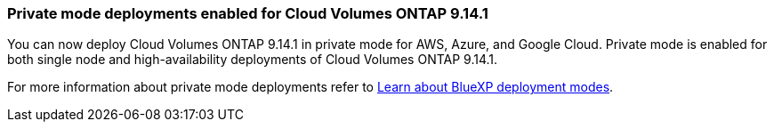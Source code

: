 === Private mode deployments enabled for Cloud Volumes ONTAP 9.14.1

You can now deploy Cloud Volumes ONTAP 9.14.1 in private mode for AWS, Azure, and Google Cloud. Private mode is enabled for both single node and high-availability deployments of Cloud Volumes ONTAP 9.14.1.

For more information about private mode deployments refer to
https://docs.netapp.com/us-en/bluexp-setup-admin/concept-modes.html#restricted-mode[Learn about BlueXP deployment modes^].

//=== Support for China regions for Cloud Volumes ONTAP 9.13.1 in AWS
//China regions are now supported for Cloud Volumes ONTAP 9.13.1 in AWS for single-node and high-availability deployments. You can upgrade Cloud Volumes ONTAP 9.13.1 to later versions. If you would like fresh deployments of the later Cloud Volumes ONTAP versions in China regions, contact NetApp Support.
//Only licenses purchased directly from NetApp are supported.

//For regional availability, refer to the https://bluexp.netapp.com/cloud-volumes-global-regions[ Global Regions Maps for Cloud Volumes ONTAP^].